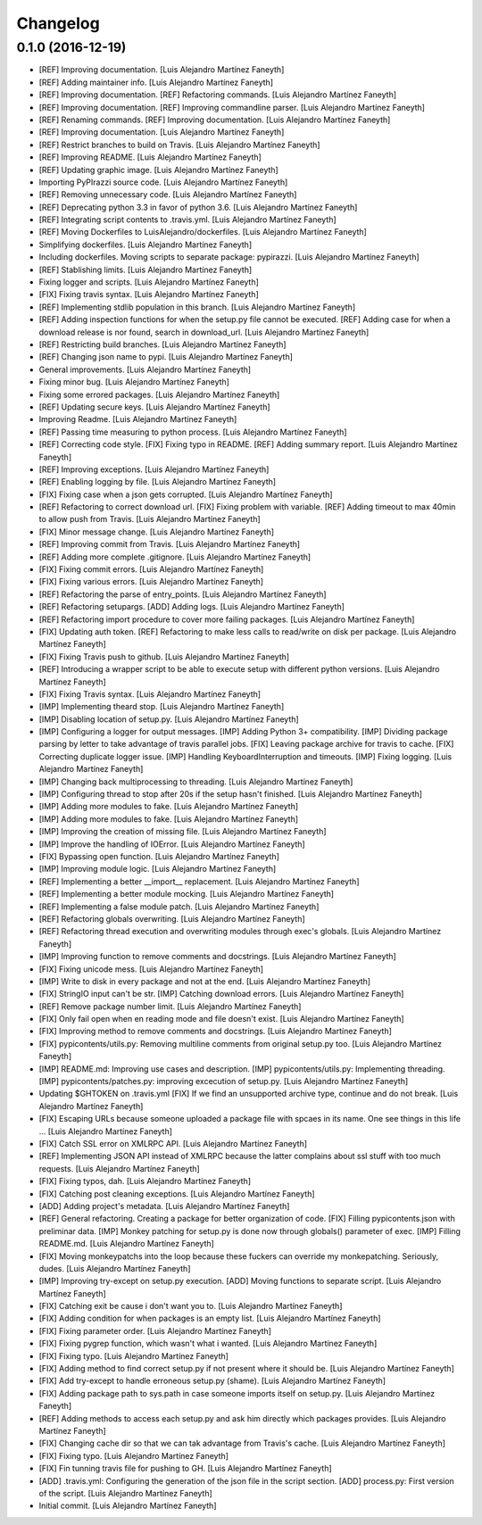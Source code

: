 Changelog
=========

0.1.0 (2016-12-19)
------------------

- [REF] Improving documentation. [Luis Alejandro Martínez Faneyth]

- [REF] Adding maintainer info. [Luis Alejandro Martínez Faneyth]

- [REF] Improving documentation. [REF] Refactoring commands. [Luis
  Alejandro Martínez Faneyth]

- [REF] Improving documentation. [REF] Improving commandline parser.
  [Luis Alejandro Martínez Faneyth]

- [REF] Renaming commands. [REF] Improving documentation. [Luis
  Alejandro Martínez Faneyth]

- [REF] Improving documentation. [Luis Alejandro Martínez Faneyth]

- [REF] Restrict branches to build on Travis. [Luis Alejandro Martínez
  Faneyth]

- [REF] Improving README. [Luis Alejandro Martínez Faneyth]

- [REF] Updating graphic image. [Luis Alejandro Martínez Faneyth]

- Importing PyPIrazzi source code. [Luis Alejandro Martínez Faneyth]

- [REF] Removing unnecessary code. [Luis Alejandro Martínez Faneyth]

- [REF] Deprecating python 3.3 in favor of python 3.6. [Luis Alejandro
  Martínez Faneyth]

- [REF] Integrating script contents to .travis.yml. [Luis Alejandro
  Martínez Faneyth]

- [REF] Moving Dockerfiles to LuisAlejandro/dockerfiles. [Luis Alejandro
  Martínez Faneyth]

- Simplifying dockerfiles. [Luis Alejandro Martínez Faneyth]

- Including dockerfiles. Moving scripts to separate package: pypirazzi.
  [Luis Alejandro Martínez Faneyth]

- [REF] Stablishing limits. [Luis Alejandro Martínez Faneyth]

- Fixing logger and scripts. [Luis Alejandro Martínez Faneyth]

- [FIX] Fixing travis syntax. [Luis Alejandro Martínez Faneyth]

- [REF] Implementing stdlib population in this branch. [Luis Alejandro
  Martínez Faneyth]

- [REF] Adding inspection functions for when the setup.py file cannot be
  executed. [REF] Adding case for when a download release is nor found,
  search in download_url. [Luis Alejandro Martínez Faneyth]

- [REF] Restricting build branches. [Luis Alejandro Martínez Faneyth]

- [REF] Changing json name to pypi. [Luis Alejandro Martínez Faneyth]

- General improvements. [Luis Alejandro Martínez Faneyth]

- Fixing minor bug. [Luis Alejandro Martínez Faneyth]

- Fixing some errored packages. [Luis Alejandro Martínez Faneyth]

- [REF] Updating secure keys. [Luis Alejandro Martínez Faneyth]

- Improving Readme. [Luis Alejandro Martínez Faneyth]

- [REF] Passing time measuring to python process. [Luis Alejandro
  Martínez Faneyth]

- [REF] Correcting code style. [FIX] Fixing typo in README. [REF] Adding
  summary report. [Luis Alejandro Martínez Faneyth]

- [REF] Improving exceptions. [Luis Alejandro Martínez Faneyth]

- [REF] Enabling logging by file. [Luis Alejandro Martínez Faneyth]

- [FIX] Fixing case when a json gets corrupted. [Luis Alejandro Martínez
  Faneyth]

- [REF] Refactoring to correct download url. [FIX] Fixing problem with
  variable. [REF] Adding timeout to max 40min to allow push from Travis.
  [Luis Alejandro Martínez Faneyth]

- [FIX] Minor message change. [Luis Alejandro Martínez Faneyth]

- [REF] Improving commit from Travis. [Luis Alejandro Martínez Faneyth]

- [REF] Adding more complete .gitignore. [Luis Alejandro Martínez
  Faneyth]

- [FIX] Fixing commit errors. [Luis Alejandro Martínez Faneyth]

- [FIX] Fixing various errors. [Luis Alejandro Martínez Faneyth]

- [REF] Refactoring the parse of entry_points. [Luis Alejandro Martínez
  Faneyth]

- [REF] Refactoring setupargs. [ADD] Adding logs. [Luis Alejandro
  Martínez Faneyth]

- [REF] Refactoring import procedure to cover more failing packages.
  [Luis Alejandro Martínez Faneyth]

- [FIX] Updating auth token. [REF] Refactoring to make less calls to
  read/write on disk per package. [Luis Alejandro Martínez Faneyth]

- [FIX] Fixing Travis push to github. [Luis Alejandro Martínez Faneyth]

- [REF] Introducing a wrapper script to be able to execute setup with
  different python versions. [Luis Alejandro Martínez Faneyth]

- [FIX] Fixing Travis syntax. [Luis Alejandro Martínez Faneyth]

- [IMP] Implementing theard stop. [Luis Alejandro Martínez Faneyth]

- [IMP] Disabling location of setup.py. [Luis Alejandro Martínez
  Faneyth]

- [IMP] Configuring a logger for output messages. [IMP] Adding Python 3+
  compatibility. [IMP] Dividing package parsing by letter to take
  advantage of travis parallel jobs. [FIX] Leaving package archive for
  travis to cache. [FIX] Correcting duplicate logger issue. [IMP]
  Handling KeyboardInterruption and timeouts. [IMP] Fixing logging.
  [Luis Alejandro Martínez Faneyth]

- [IMP] Changing back multiprocessing to threading. [Luis Alejandro
  Martínez Faneyth]

- [IMP] Configuring thread to stop after 20s if the setup hasn't
  finished. [Luis Alejandro Martínez Faneyth]

- [IMP] Adding more modules to fake. [Luis Alejandro Martínez Faneyth]

- [IMP] Adding more modules to fake. [Luis Alejandro Martínez Faneyth]

- [IMP] Improving the creation of missing file. [Luis Alejandro Martínez
  Faneyth]

- [IMP] Improve the handling of IOError. [Luis Alejandro Martínez
  Faneyth]

- [FIX] Bypassing open function. [Luis Alejandro Martínez Faneyth]

- [IMP] Improving module logic. [Luis Alejandro Martínez Faneyth]

- [REF] Implementing a better __import__ replacement. [Luis Alejandro
  Martínez Faneyth]

- [REF] Implementing a better module mocking. [Luis Alejandro Martínez
  Faneyth]

- [REF] Implementing a false module patch. [Luis Alejandro Martínez
  Faneyth]

- [REF] Refactoring globals overwriting. [Luis Alejandro Martínez
  Faneyth]

- [REF] Refactoring thread execution and overwriting modules through
  exec's globals. [Luis Alejandro Martínez Faneyth]

- [IMP] Improving function to remove comments and docstrings. [Luis
  Alejandro Martínez Faneyth]

- [FIX] Fixing unicode mess. [Luis Alejandro Martínez Faneyth]

- [IMP] Write to disk in every package and not at the end. [Luis
  Alejandro Martínez Faneyth]

- [FIX] StringIO input can't be str. [IMP] Catching download errors.
  [Luis Alejandro Martínez Faneyth]

- [REF] Remove package number limit. [Luis Alejandro Martínez Faneyth]

- [FIX] Only fail open when en reading mode and file doesn't exist.
  [Luis Alejandro Martínez Faneyth]

- [FIX] Improving method to remove comments and docstrings. [Luis
  Alejandro Martínez Faneyth]

- [FIX] pypicontents/utils.py: Removing multiline comments from original
  setup.py too. [Luis Alejandro Martínez Faneyth]

- [IMP] README.md: Improving use cases and description. [IMP]
  pypicontents/utils.py: Implementing threading. [IMP]
  pypicontents/patches.py: improving excecution of setup.py. [Luis
  Alejandro Martínez Faneyth]

- Updating $GHTOKEN on .travis.yml [FIX] If we find an unsupported
  archive type, continue and do not break. [Luis Alejandro Martínez
  Faneyth]

- [FIX] Escaping URLs because someone uploaded a package file with
  spcaes in its name. One see things in this life ... [Luis Alejandro
  Martínez Faneyth]

- [FIX] Catch SSL error on XMLRPC API. [Luis Alejandro Martínez Faneyth]

- [REF] Implementing JSON API instead of XMLRPC because the latter
  complains about ssl stuff with too much requests. [Luis Alejandro
  Martínez Faneyth]

- [FIX] Fixing typos, dah. [Luis Alejandro Martínez Faneyth]

- [FIX] Catching post cleaning exceptions. [Luis Alejandro Martínez
  Faneyth]

- [ADD] Adding project's metadata. [Luis Alejandro Martínez Faneyth]

- [REF] General refactoring. Creating a package for better organization
  of code. [FIX] Filling pypicontents.json with preliminar data. [IMP]
  Monkey patching for setup.py is done now through globals() parameter
  of exec. [IMP] Filling README.md. [Luis Alejandro Martínez Faneyth]

- [FIX] Moving monkeypatchs into the loop because these fuckers can
  override my monkepatching. Seriously, dudes. [Luis Alejandro Martínez
  Faneyth]

- [IMP] Improving try-except on setup.py execution. [ADD] Moving
  functions to separate script. [Luis Alejandro Martínez Faneyth]

- [FIX] Catching exit be cause i don't want you to. [Luis Alejandro
  Martínez Faneyth]

- [FIX] Adding condition for when packages is an empty list. [Luis
  Alejandro Martínez Faneyth]

- [FIX] Fixing parameter order. [Luis Alejandro Martínez Faneyth]

- [FIX] Fixing pygrep function, which wasn't what i wanted. [Luis
  Alejandro Martínez Faneyth]

- [FIX] Fixing typo. [Luis Alejandro Martínez Faneyth]

- [FIX] Adding method to find correct setup.py if not present where it
  should be. [Luis Alejandro Martínez Faneyth]

- [FIX] Add try-except to handle erroneous setup.py (shame). [Luis
  Alejandro Martínez Faneyth]

- [FIX] Adding package path to sys.path in case someone imports itself
  on setup.py. [Luis Alejandro Martínez Faneyth]

- [REF] Adding methods to access each setup.py and ask him directly
  which packages provides. [Luis Alejandro Martínez Faneyth]

- [FIX] Changing cache dir so that we can tak advantage from Travis's
  cache. [Luis Alejandro Martínez Faneyth]

- [FIX] Fixing typo. [Luis Alejandro Martínez Faneyth]

- [FIX] Fin tunning travis file for pushing to GH. [Luis Alejandro
  Martínez Faneyth]

- [ADD] .travis.yml: Configuring the generation of the json file in the
  script section. [ADD] process.py: First version of the script. [Luis
  Alejandro Martínez Faneyth]

- Initial commit. [Luis Alejandro Martínez Faneyth]


